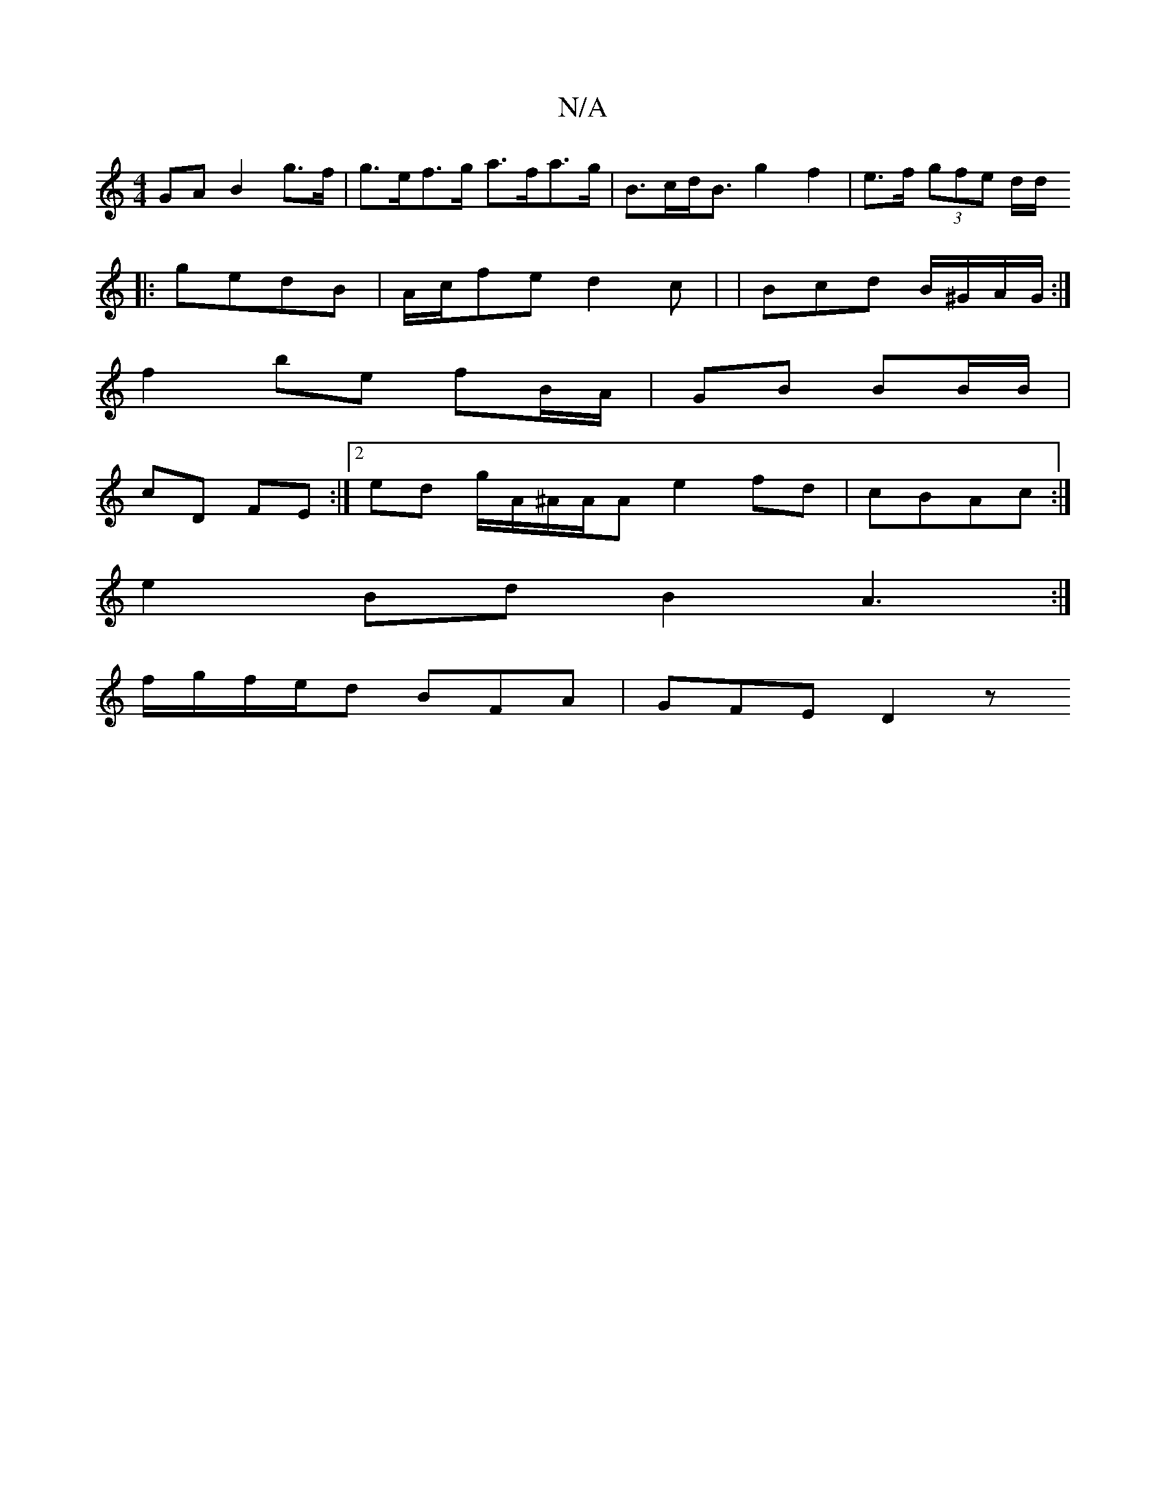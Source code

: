 X:1
T:N/A
M:4/4
R:N/A
K:Cmajor
 GA B2 g>f | g>ef>g a>fa>g | B>cd<B g2 f2 | e>f (3gfe d/d/
|: gedB | A/c/fe d2 c | | Bcd B/^G/A/G/ :|
f2 be fB/A/|GB BB/B/|
cD FE:|[2 ed g/A/^A/A/A e2 fd|cBAc :|
e2 Bd B2 A3:|
f/g/f/e/d BFA | GFE D2z 